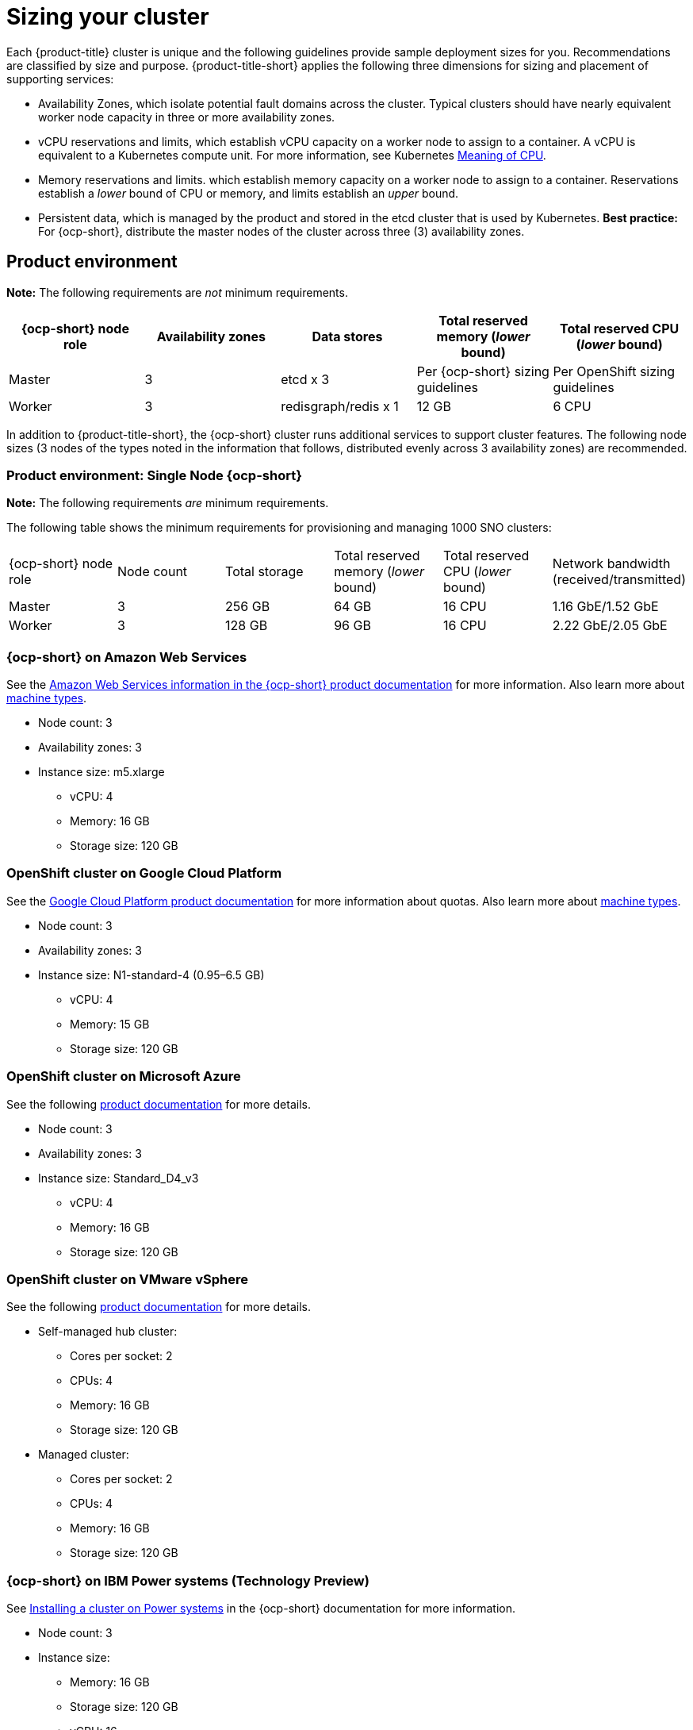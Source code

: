 [#sizing-your-cluster]
= Sizing your cluster

Each {product-title} cluster is unique and the following guidelines provide sample deployment sizes for you. Recommendations are classified by size and purpose. {product-title-short} applies the following three dimensions for sizing and placement of supporting services:

* Availability Zones, which isolate potential fault domains across the cluster. Typical clusters should have nearly equivalent worker node capacity in three or more availability zones. 

* vCPU reservations and limits, which establish vCPU capacity on a worker node to assign to a container. A vCPU is equivalent to a Kubernetes compute unit. For more information, see Kubernetes link:https://kubernetes.io/docs/concepts/configuration/manage-compute-resources-container/#meaning-of-cpu[Meaning of CPU].

* Memory reservations and limits. which establish memory capacity on a worker node to assign to a container. Reservations establish a _lower_ bound of CPU or memory, and limits establish an _upper_ bound.

* Persistent data, which is managed by the product and stored in the etcd cluster that is used by Kubernetes. *Best practice:* For {ocp-short}, distribute the master nodes of the cluster across three (3) availability zones.

[#product-environment]
== Product environment

**Note:** The following requirements are _not_ minimum requirements.

|===
|{ocp-short} node role|Availability zones|Data stores|Total reserved memory (_lower_ bound)|Total reserved CPU (_lower_ bound)

|Master|3|etcd x 3|Per {ocp-short} sizing guidelines|Per OpenShift sizing guidelines

|Worker|3|redisgraph/redis x 1|12 GB|6 CPU
|===

In addition to {product-title-short}, the {ocp-short} cluster runs additional services to support cluster features. The following node sizes (3 nodes of the types noted in the information that follows, distributed evenly across 3 availability zones) are recommended.

[#product-environment-sno]
=== Product environment: Single Node {ocp-short}

**Note:** The following requirements _are_ minimum requirements.

The following table shows the minimum requirements for provisioning and managing 1000 SNO clusters:

|===
|{ocp-short} node role|Node count|Total storage|Total reserved memory (_lower_ bound)|Total reserved CPU (_lower_ bound)| Network bandwidth (received/transmitted)
|Master|3|256 GB|64 GB|16 CPU|1.16 GbE/1.52 GbE
|Worker|3|128 GB|96 GB|16 CPU|2.22 GbE/2.05 GbE
|===

[#openshift-cluster-on-amazon-web-services]
=== {ocp-short} on Amazon Web Services

See the https://docs.openshift.com/container-platform/4.8/installing/installing_aws/installing-aws-customizations.html#installing-aws-customizations[Amazon Web Services information in the {ocp-short} product documentation] for more information.
Also learn more about https://aws.amazon.com/ec2/instance-types/m5/[machine types].

 * Node count: 3
 * Availability zones: 3
 * Instance size: m5.xlarge
 ** vCPU: 4
 ** Memory: 16 GB
 ** Storage size: 120 GB
 
[#openshift-cluster-on-google-cloud-platform]
=== OpenShift cluster on Google Cloud Platform

See the https://cloud.google.com/docs/quota[Google Cloud Platform product documentation] for more information about quotas.
Also learn more about https://cloud.google.com/compute/docs/machine-types[machine types].

 * Node count: 3
 * Availability zones: 3
 * Instance size: N1-standard-4 (0.95–6.5 GB)
 ** vCPU: 4
 ** Memory: 15 GB
 ** Storage size: 120 GB
 
[#openshift-cluster-on-microsoft-azure]
=== OpenShift cluster on Microsoft Azure

See the following https://docs.openshift.com/container-platform/4.8/installing/installing_azure/installing-azure-account.html[product documentation] for more details.

 * Node count: 3
 * Availability zones: 3
 * Instance size: Standard_D4_v3
 ** vCPU: 4
 ** Memory: 16 GB
 ** Storage size: 120 GB
 
[#openshift-cluster-on-vmware-vsphere]
=== OpenShift cluster on VMware vSphere

See the following https://docs.openshift.com/container-platform/4.6/installing/installing_vsphere/installing-vsphere-installer-provisioned.html[product documentation] for more details.

 * Self-managed hub cluster:
 ** Cores per socket: 2
 ** CPUs: 4
 ** Memory: 16 GB
 ** Storage size: 120 GB

 * Managed cluster:
 ** Cores per socket: 2
 ** CPUs: 4
 ** Memory: 16 GB
 ** Storage size: 120 GB
 
[#openshift-cluster-on-power-systems]
=== {ocp-short} on IBM Power systems (Technology Preview)

See https://access.redhat.com/documentation/en-us/openshift_container_platform/4.8/html-single/installing/index#installing-on-ibm-power-systems[Installing a cluster on Power systems] in the {ocp-short} documentation for more information.

* Node count: 3 								
* Instance size:
** Memory: 16 GB
** Storage size: 120 GB
** vCPU: 16
+
IBM Power systems provide the ability to configure simultaneous multithreading (SMT), which extends the number of vCPUs that can run on each core. If you configured SMT, your SMT level determines how you satisfy the 16 vCPU requirement. The most common configurations are:
+
*** Two cores running on SMT-8 (the default configuration for systems that are running IBM PowerVM) provides the required 16 vCPUs.
*** Four cores running on SMT-4 provides the required 16 vCPUs. 
+
For more information about SMT, see https://www.ibm.com/docs/en/aix/7.2?topic=concepts-simultaneous-multithreading[Simultaneous multithreading].

[#openshift-cluster-on-bare-metal]
=== OpenShift cluster on bare metal

See the following https://docs.openshift.com/container-platform/4.8/installing/installing_bare_metal/installing-bare-metal.html[product documentation] for more details.

 * CPUs: 6 (minimum)
 * Memory: 16 GB (minimum)
 * Storage size: 50 GB (minimum)
